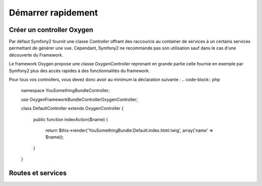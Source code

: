 Démarrer rapidement
===================

Créer un controller Oxygen
--------------------------

Par défaut Symfony2 fournit une classe *Controller* offrant des raccourcis au container de services à un certains services permettant
de générer une vue. Cependant, Symfony2 ne recommande pas son utilisation sauf dans le cas d'une découverte du Framework.

Le framework Oxygen propose une classe *OxygenController* reprenant en grande partie celle fournie en exemple par Symfony2
plus des accès rapides à des fonctionnalités du framework.

Pour tous vos controllers, vous devez donc avoir au minimum la déclaration suivante :
.. code-block:: php

   namespace You\SomethingBundle\Controller;
   
   use Oxygen\FrameworkBundle\Controller\OxygenController;
   
   class DefaultController extends OxygenController
   {
       public function indexAction($name)
       {
           return $this->render('YouSomethingBundle:Default:index.html.twig', array('name' => $name));
       }
   }
   
Routes et services
------------------
